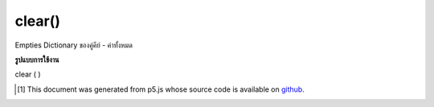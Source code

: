 .. raw:: html

	<script src="https://sketch.netpie.io/widget/p5-widget.js"></script>

clear()
=======

Empties Dictionary ของคู่คีย์ - ค่าทั้งหมด

.. Empties Dictionary of all key-value pairs

**รูปแบบการใช้งาน**

clear ( )

..  [#f1] This document was generated from p5.js whose source code is available on `github <https://github.com/processing/p5.js>`_.
